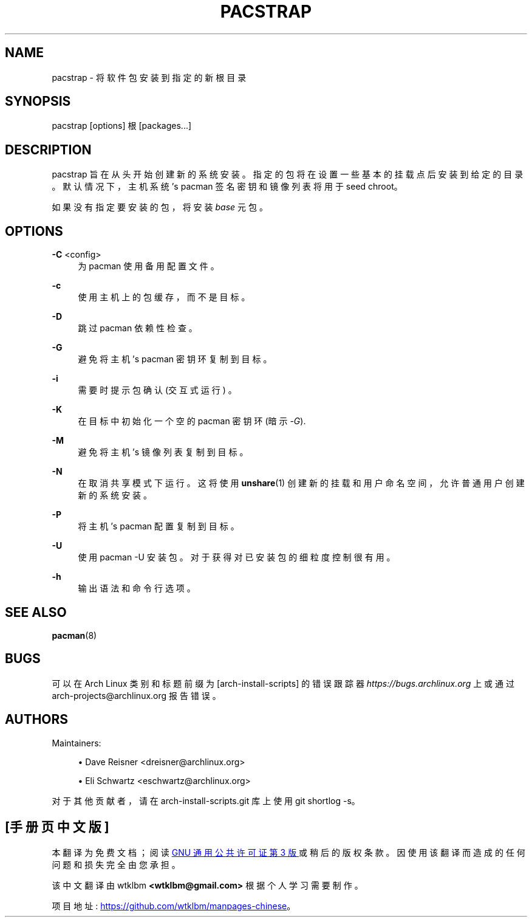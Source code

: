 .\" -*- coding: UTF-8 -*-
'\" t
.\"     Title: pacstrap
.\"    Author: [see the "Authors" section]
.\" Generator: DocBook XSL Stylesheets vsnapshot <http://docbook.sf.net/>
.\"      Date: 11/20/2022
.\"    Manual: \ \&
.\"    Source: \ \&
.\"  Language: English
.\"
.\"*******************************************************************
.\"
.\" This file was generated with po4a. Translate the source file.
.\"
.\"*******************************************************************
.TH PACSTRAP 8 11/20/2022 "\ \(dq " \ \(dq
.ie  \n(.g .ds Aq \(aq
.el       .ds Aq '
.\" -----------------------------------------------------------------
.\" * Define some portability stuff
.\" -----------------------------------------------------------------
.\" ~~~~~~~~~~~~~~~~~~~~~~~~~~~~~~~~~~~~~~~~~~~~~~~~~~~~~~~~~~~~~~~~~
.\" http://bugs.debian.org/507673
.\" http://lists.gnu.org/archive/html/groff/2009-02/msg00013.html
.\" ~~~~~~~~~~~~~~~~~~~~~~~~~~~~~~~~~~~~~~~~~~~~~~~~~~~~~~~~~~~~~~~~~
.\" -----------------------------------------------------------------
.\" * set default formatting
.\" -----------------------------------------------------------------
.\" disable hyphenation
.nh
.\" disable justification (adjust text to left margin only)
.ad l
.\" -----------------------------------------------------------------
.\" * MAIN CONTENT STARTS HERE *
.\" -----------------------------------------------------------------
.SH NAME
pacstrap \- 将软件包安装到指定的新根目录
.SH SYNOPSIS
.sp
pacstrap [options] 根 [packages\&...]
.SH DESCRIPTION
.sp
pacstrap 旨在从头开始创建新的系统安装。指定的包将在设置一些基本的挂载点后安装到给定的目录 \&。默认情况下，主机系统 \(cqs pacman
签名密钥和镜像列表将用于 seed chroot\&。
.sp
如果没有指定要安装的包，将安装 \fIbase\fP 元包 \&。
.SH OPTIONS
.PP
\fB\-C\fP <config>
.RS 4
为 pacman\& 使用备用配置文件。
.RE
.PP
\fB\-c\fP
.RS 4
使用主机上的包缓存，而不是目标 \&。
.RE
.PP
\fB\-D\fP
.RS 4
跳过 pacman 依赖性检查 \&。
.RE
.PP
\fB\-G\fP
.RS 4
避免将主机 \(cqs pacman 密钥环复制到目标 \&。
.RE
.PP
\fB\-i\fP
.RS 4
需要时提示包确认 (交互式运行) \&。
.RE
.PP
\fB\-K\fP
.RS 4
在目标中初始化一个空的 pacman 密钥环 (暗示 \fI\-G\fP)\&.
.RE
.PP
\fB\-M\fP
.RS 4
避免将主机 \(cqs 镜像列表复制到目标 \&。
.RE
.PP
\fB\-N\fP
.RS 4
在取消共享模式下运行 \&。这将使用 \fBunshare\fP(1) 创建新的挂载和用户命名空间，允许普通用户创建新的系统安装 \&。
.RE
.PP
\fB\-P\fP
.RS 4
将主机 \(cqs pacman 配置复制到目标 \&。
.RE
.PP
\fB\-U\fP
.RS 4
使用 pacman \-U 安装包 \&。对于获得对已安装包的细粒度控制很有用 \&。
.RE
.PP
\fB\-h\fP
.RS 4
输出语法和命令行选项 \&。
.RE
.SH "SEE ALSO"
.sp
\fBpacman\fP(8)
.SH BUGS
.sp
可以在 Arch Linux 类别和标题前缀为 [arch\-install\-scripts] 的错误跟踪器
\fIhttps://bugs\&.archlinux\&.org\fP 上或通过 arch\-projects@archlinux\&.org\& 报告错误。
.SH AUTHORS
.sp
Maintainers:
.sp
.RS 4
.ie  n \{\
\h'-04'\(bu\h'+03'\c
.\}
.el \{\
.sp -1
.IP \(bu 2.3
.\}
Dave Reisner <dreisner@archlinux\&.org>
.RE
.sp
.RS 4
.ie  n \{\
\h'-04'\(bu\h'+03'\c
.\}
.el \{\
.sp -1
.IP \(bu 2.3
.\}
Eli Schwartz <eschwartz@archlinux\&.org>
.RE
.sp
对于其他贡献者，请在 arch\-install\-scripts\&.git 库 \& 上使用 git shortlog \-s。
.PP
.SH [手册页中文版]
.PP
本翻译为免费文档；阅读
.UR https://www.gnu.org/licenses/gpl-3.0.html
GNU 通用公共许可证第 3 版
.UE
或稍后的版权条款。因使用该翻译而造成的任何问题和损失完全由您承担。
.PP
该中文翻译由 wtklbm
.B <wtklbm@gmail.com>
根据个人学习需要制作。
.PP
项目地址:
.UR \fBhttps://github.com/wtklbm/manpages-chinese\fR
.ME 。
